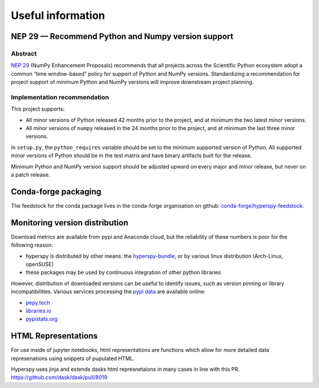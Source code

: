 
.. _useful_information-label:

Useful information
==================

NEP 29 — Recommend Python and Numpy version support
---------------------------------------------------

Abstract
^^^^^^^^

`NEP 29 <https://numpy.org/neps/nep-0029-deprecation_policy.html>`_
(NumPy Enhancement Proposals) recommends that all projects across the
Scientific Python ecosystem adopt a common “time window-based” policy for
support of Python and NumPy versions. Standardizing a recommendation for
project support of minimum Python and NumPy versions will improve downstream
project planning.

Implementation recommendation
^^^^^^^^^^^^^^^^^^^^^^^^^^^^^

This project supports:

* All minor versions of Python released 42 months prior to the project, and
  at minimum the two latest minor versions.
* All minor versions of ``numpy`` released in the 24 months prior to the project,
  and at minimum the last three minor versions.

In ``setup.py``, the ``python_requires`` variable should be set to the minimum
supported version of Python. All supported minor versions of Python should be
in the test matrix and have binary artifacts built for the release.

Minimum Python and NumPy version support should be adjusted upward on every
major and minor release, but never on a patch release.

Conda-forge packaging
---------------------

The feedstock for the conda package lives in the conda-forge organisation on
github: `conda-forge/hyperspy-feedstock <https://github.com/conda-forge/hyperspy-feedstock>`_.

Monitoring version distribution
-------------------------------

Download metrics are available from pypi and Anaconda cloud, but the reliability
of these numbers is poor for the following reason:

* hyperspy is distributed by other means: the
  `hyperspy-bundle <https://github.com/hyperspy/hyperspy-bundle>`_, or by
  various linux distribution (Arch-Linux, openSUSE)
* these packages may be used by continuous integration of other python libraries

However, distribution of downloaded versions can be useful to identify
issues, such as version pinning or library incompatibilities. Various services
processing the `pypi data <https://packaging.python.org/guides/analyzing-pypi-package-downloads/>`_
are available online:

* `pepy.tech <https://pepy.tech/project/hyperspy>`_
* `libraries.io <https://libraries.io/pypi/hyperspy/usage>`_
* `pypistats.org <https://pypistats.org/packages/hyperspy>`_

HTML Representations
--------------------

For use inside of jupyter notebooks, html representations are functions which allow for
more detailed data represenations using snippets of pupulated HTML.

Hyperspy uses jinja and extends dasks html represnetaions in many cases in
line with this PR. https://github.com/dask/dask/pull/8019
